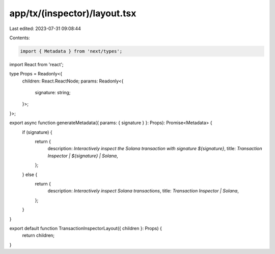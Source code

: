app/tx/(inspector)/layout.tsx
=============================

Last edited: 2023-07-31 09:08:44

Contents:

.. code-block:: tsx

    import { Metadata } from 'next/types';
import React from 'react';

type Props = Readonly<{
    children: React.ReactNode;
    params: Readonly<{
        signature: string;
    }>;
}>;

export async function generateMetadata({ params: { signature } }: Props): Promise<Metadata> {
    if (signature) {
        return {
            description: `Interactively inspect the Solana transaction with signature ${signature}`,
            title: `Transaction Inspector | ${signature} | Solana`,
        };
    } else {
        return {
            description: `Interactively inspect Solana transactions`,
            title: `Transaction Inspector | Solana`,
        };
    }
}

export default function TransactionInspectorLayout({ children }: Props) {
    return children;
}


